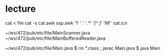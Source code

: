 * lecture
    cat < file
    cat -s
    cat.awk
    ssp.awk
    '1'
    '/./'
    '/.*/'
    '/[^ ]/'
    'NF'
    cat.icn

    ~/ws/472/pub/etc/file/MainScanner.java
    ~/ws/472/pub/etc/file/MainBufferedReader.java

    ~/ws/472/pub/etc/file/Main.java
    $ rm *.class ; javac Main.java
    $ java Main

